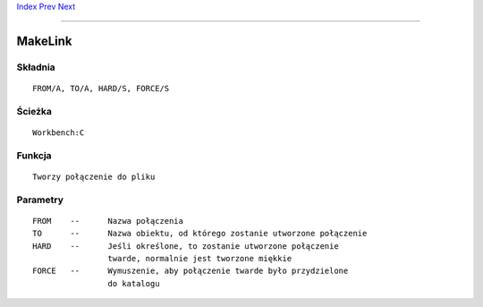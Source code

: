 .. This document is automatically generated. Don't edit it!

`Index <index>`_ `Prev <makedir>`_ `Next <newshell>`_ 

---------------


========
MakeLink
========

Składnia
~~~~~~~~
::


	FROM/A, TO/A, HARD/S, FORCE/S


Ścieżka
~~~~~~~
::


	Workbench:C


Funkcja
~~~~~~~
::


	Tworzy połączenie do pliku


Parametry
~~~~~~~~~
::


	FROM	--	Nazwa połączenia
	TO	--	Nazwa obiektu, od którego zostanie utworzone połączenie
	HARD	--	Jeśli określone, to zostanie utworzone połączenie
			twarde, normalnie jest tworzone miękkie			
	FORCE	--	Wymuszenie, aby połączenie twarde było przydzielone
			do katalogu


